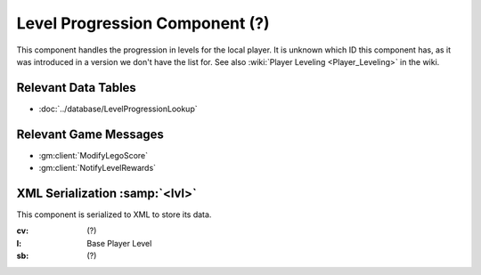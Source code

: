 Level Progression Component (?)
-------------------------------

This component handles the progression in levels for the local player. It is
unknown which ID this component has, as it was introduced in a version we don't
have the list for. See also :wiki:`Player Leveling <Player_Leveling>`
in the wiki.

Relevant Data Tables
....................

* :doc:`../database/LevelProgressionLookup`

Relevant Game Messages
......................

* :gm:client:`ModifyLegoScore`
* :gm:client:`NotifyLevelRewards`

XML Serialization :samp:`<lvl>`
...............................

This component is serialized to XML to store its data.

:cv: (?)
:l: Base Player Level
:sb: (?)
